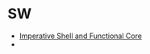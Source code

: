 * SW
  - [[https://www.destroyallsoftware.com/talks/boundaries][Imperative Shell and Functional Core]]
  - 
